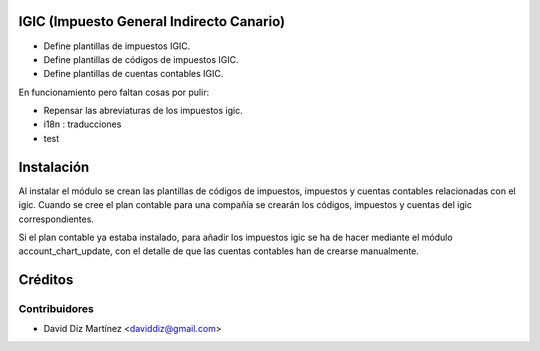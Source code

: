 .. image:: https://img.shields.io/badge/licence-AGPL--3-blue.svg
    :alt: License

IGIC (Impuesto General Indirecto Canario)
=========================================

* Define plantillas de impuestos IGIC.
* Define plantillas de códigos de impuestos IGIC.
* Define plantillas de cuentas contables IGIC.

En funcionamiento pero faltan cosas por pulir:

- Repensar las abreviaturas de los impuestos igic.
- i18n : traducciones
- test

Instalación
===========

Al instalar el módulo se crean las plantillas de códigos de impuestos,
impuestos y cuentas contables relacionadas con el igic.
Cuando se cree el plan contable para una compañía se crearán los códigos,
impuestos y cuentas del igic correspondientes.

Si el plan contable ya estaba instalado, para añadir los impuestos igic
se ha de hacer mediante el módulo account_chart_update, con el detalle de
que las cuentas contables han de crearse manualmente.


Créditos
========

Contribuidores
--------------
* David Diz Martínez <daviddiz@gmail.com>

